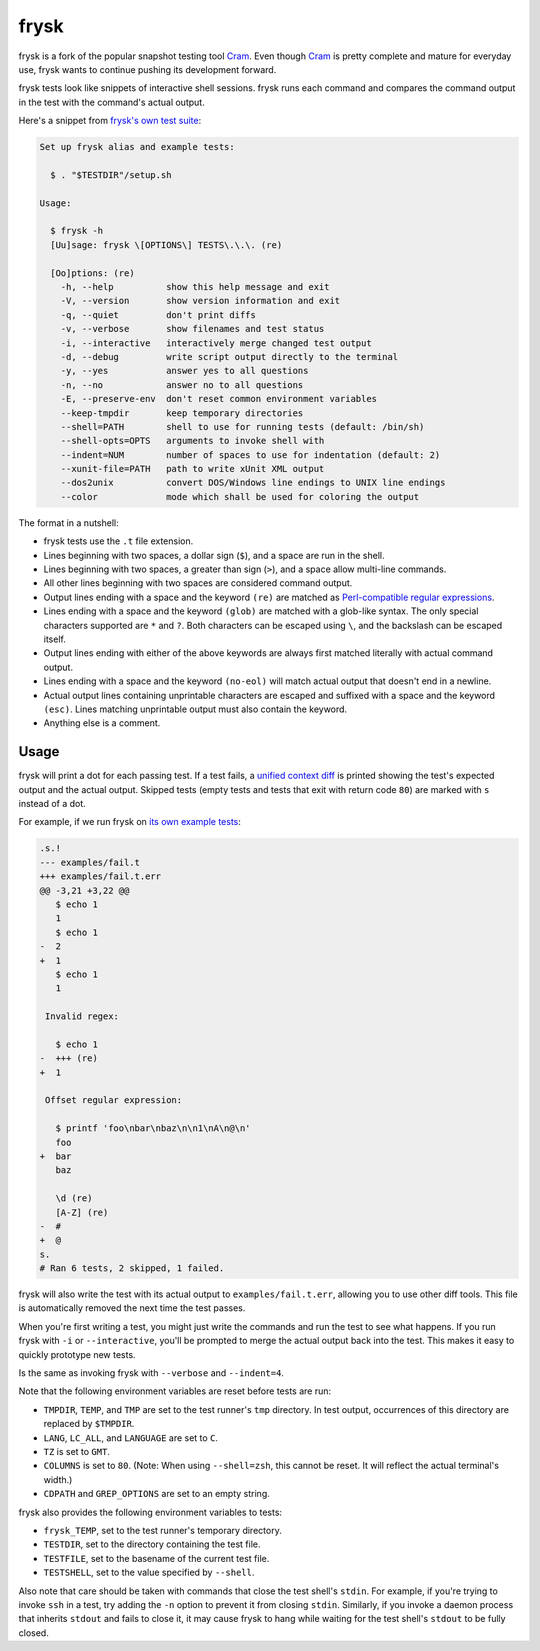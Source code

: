 frysk
======================
.. image:: https://img.shields.io/github/actions/workflow/status/nicoretti/frysk/ci.yaml
    :target: https://github.com/Nicoretti/frysk/actions

.. image:: https://img.shields.io/coverallsCoverage/github/Nicoretti/frysk
    :target: https://coveralls.io/github/Nicoretti/frysk

.. image:: https://img.shields.io/badge/imports-isort-ef8336.svg
    :target: https://pycqa.github.io/isort/

.. image:: https://img.shields.io/badge/code%20style-black-000000.svg
   :target: https://github.com/psf/black

.. image:: https://img.shields.io/pypi/v/frysk
    :target: https://pypi.org/project/frysk/

.. image:: https://img.shields.io/badge/docs-available-blue.svg
    :target: https://nicoretti.github.io/frysk/

frysk is a fork of the popular snapshot testing tool Cram_.
Even though Cram_ is pretty complete and mature for everyday use,
frysk wants to continue pushing its development forward.

.. _Cram: https://bitheap.org/cram

frysk tests look like snippets of interactive shell sessions. frysk runs
each command and compares the command output in the test with the
command's actual output.

Here's a snippet from `frysk's own test suite`_:

.. code-block:: console

    Set up frysk alias and example tests:

      $ . "$TESTDIR"/setup.sh

    Usage:

      $ frysk -h
      [Uu]sage: frysk \[OPTIONS\] TESTS\.\.\. (re)

      [Oo]ptions: (re)
        -h, --help          show this help message and exit
        -V, --version       show version information and exit
        -q, --quiet         don't print diffs
        -v, --verbose       show filenames and test status
        -i, --interactive   interactively merge changed test output
        -d, --debug         write script output directly to the terminal
        -y, --yes           answer yes to all questions
        -n, --no            answer no to all questions
        -E, --preserve-env  don't reset common environment variables
        --keep-tmpdir       keep temporary directories
        --shell=PATH        shell to use for running tests (default: /bin/sh)
        --shell-opts=OPTS   arguments to invoke shell with
        --indent=NUM        number of spaces to use for indentation (default: 2)
        --xunit-file=PATH   path to write xUnit XML output
        --dos2unix          convert DOS/Windows line endings to UNIX line endings
        --color             mode which shall be used for coloring the output

The format in a nutshell:

* frysk tests use the ``.t`` file extension.

* Lines beginning with two spaces, a dollar sign (``$``), and a space are run
  in the shell.

* Lines beginning with two spaces, a greater than sign (``>``), and a space
  allow multi-line commands.

* All other lines beginning with two spaces are considered command
  output.

* Output lines ending with a space and the keyword ``(re)`` are
  matched as `Perl-compatible regular expressions`_.

* Lines ending with a space and the keyword ``(glob)`` are matched
  with a glob-like syntax. The only special characters supported are
  ``*`` and ``?``. Both characters can be escaped using ``\``, and the
  backslash can be escaped itself.

* Output lines ending with either of the above keywords are always
  first matched literally with actual command output.

* Lines ending with a space and the keyword ``(no-eol)`` will match
  actual output that doesn't end in a newline.

* Actual output lines containing unprintable characters are escaped
  and suffixed with a space and the keyword ``(esc)``. Lines matching
  unprintable output must also contain the keyword.

* Anything else is a comment.

.. _frysk's own test suite: https://github.com/Nicoretti/frysk/blob/master/test/integration/frysk/usage.t
.. _Perl-compatible regular expressions: https://en.wikipedia.org/wiki/Perl_Compatible_Regular_Expressions

Usage
-----

frysk will print a dot for each passing test. If a test fails, a
`unified context diff`_ is printed showing the test's expected output
and the actual output. Skipped tests (empty tests and tests that exit
with return code ``80``) are marked with ``s`` instead of a dot.

For example, if we run frysk on `its own example tests`_:

.. code-block:: diff

    .s.!
    --- examples/fail.t
    +++ examples/fail.t.err
    @@ -3,21 +3,22 @@
       $ echo 1
       1
       $ echo 1
    -  2
    +  1
       $ echo 1
       1

     Invalid regex:

       $ echo 1
    -  +++ (re)
    +  1

     Offset regular expression:

       $ printf 'foo\nbar\nbaz\n\n1\nA\n@\n'
       foo
    +  bar
       baz

       \d (re)
       [A-Z] (re)
    -  #
    +  @
    s.
    # Ran 6 tests, 2 skipped, 1 failed.

frysk will also write the test with its actual output to
``examples/fail.t.err``, allowing you to use other diff tools. This
file is automatically removed the next time the test passes.

When you're first writing a test, you might just write the commands
and run the test to see what happens. If you run frysk with ``-i`` or
``--interactive``, you'll be prompted to merge the actual output back
into the test. This makes it easy to quickly prototype new tests.

Is the same as invoking frysk with ``--verbose`` and ``--indent=4``.

Note that the following environment variables are reset before tests
are run:

* ``TMPDIR``, ``TEMP``, and ``TMP`` are set to the test runner's
  ``tmp`` directory. In test output, occurrences of this directory are
  replaced by ``$TMPDIR``.

* ``LANG``, ``LC_ALL``, and ``LANGUAGE`` are set to ``C``.

* ``TZ`` is set to ``GMT``.

* ``COLUMNS`` is set to ``80``. (Note: When using ``--shell=zsh``,
  this cannot be reset. It will reflect the actual terminal's width.)

* ``CDPATH`` and ``GREP_OPTIONS`` are set to an empty string.

frysk also provides the following environment variables to tests:

* ``frysk_TEMP``, set to the test runner's temporary directory.

* ``TESTDIR``, set to the directory containing the test file.

* ``TESTFILE``, set to the basename of the current test file.

* ``TESTSHELL``, set to the value specified by ``--shell``.

Also note that care should be taken with commands that close the test
shell's ``stdin``. For example, if you're trying to invoke ``ssh`` in
a test, try adding the ``-n`` option to prevent it from closing
``stdin``. Similarly, if you invoke a daemon process that inherits
``stdout`` and fails to close it, it may cause frysk to hang while
waiting for the test shell's ``stdout`` to be fully closed.

.. _unified context diff: https://en.wikipedia.org/wiki/Diff#Unified_format
.. _its own example tests: https://github.com/nicoretti/frysk/tree/master/examples
